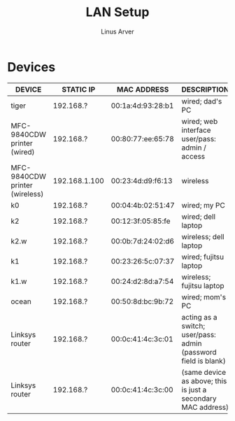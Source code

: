#+TITLE: LAN Setup
#+AUTHOR: Linus Arver
#+STARTUP: indent showall

* Devices
| DEVICE                         | STATIC IP     | MAC ADDRESS       | DESCRIPTION                                                    |
|--------------------------------+---------------+-------------------+----------------------------------------------------------------|
| tiger                          | 192.168.?     | 00:1a:4d:93:28:b1 | wired; dad's PC                                                |
| MFC-9840CDW printer (wired)    | 192.168.?     | 00:80:77:ee:65:78 | wired; web interface user/pass: admin / access                 |
| MFC-9840CDW printer (wireless) | 192.168.1.100 | 00:23:4d:d9:f6:13 | wireless                                                       |
| k0                             | 192.168.?     | 00:04:4b:02:51:47 | wired; my PC                                                   |
| k2                             | 192.168.?     | 00:12:3f:05:85:fe | wired; dell laptop                                             |
| k2.w                           | 192.168.?     | 00:0b:7d:24:02:d6 | wireless; dell laptop                                          |
| k1                             | 192.168.?     | 00:23:26:5c:07:37 | wired; fujitsu laptop                                          |
| k1.w                           | 192.168.?     | 00:24:d2:8d:a7:54 | wireless; fujitsu laptop                                       |
| ocean                          | 192.168.?     | 00:50:8d:bc:9b:72 | wired; mom's PC                                                |
| Linksys router                 | 192.168.?     | 00:0c:41:4c:3c:01 | acting as a switch; user/pass: admin (password field is blank) |
| Linksys router                 | 192.168.?     | 00:0c:41:4c:3c:00 | (same device as above; this is just a secondary MAC address)   |
